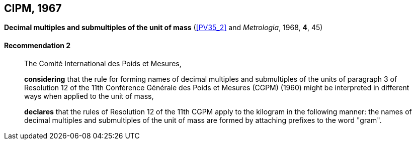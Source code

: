 [[cipm1967]]
[%unnumbered]
== CIPM, 1967

[[cipm1967r2]]
[%unnumbered]
=== {blank}

[.variant-title,type=quoted]
*Decimal multiples and submultiples of the unit of mass* (<<PV35_2>> and _Metrologia_, 1968, *4*, 45) (((mass)))

[[cipm1967r2r2]]
==== Recommendation 2
____

The Comité International des Poids et Mesures,
(((multiples (and submultiples) of the kilogram)))

*considering* that the rule for forming names of decimal multiples and submultiples of the units of paragraph 3 of Resolution 12 of the 11th Conférence Générale des Poids et Mesures (CGPM) (1960) might be interpreted in different ways when applied to the unit of mass,

*declares* that the rules of Resolution 12 of the 11th CGPM apply to the ((kilogram)) in the following manner: the names of decimal multiples and submultiples of the unit of mass are formed by attaching prefixes to the word "gram". (((gram)))
____